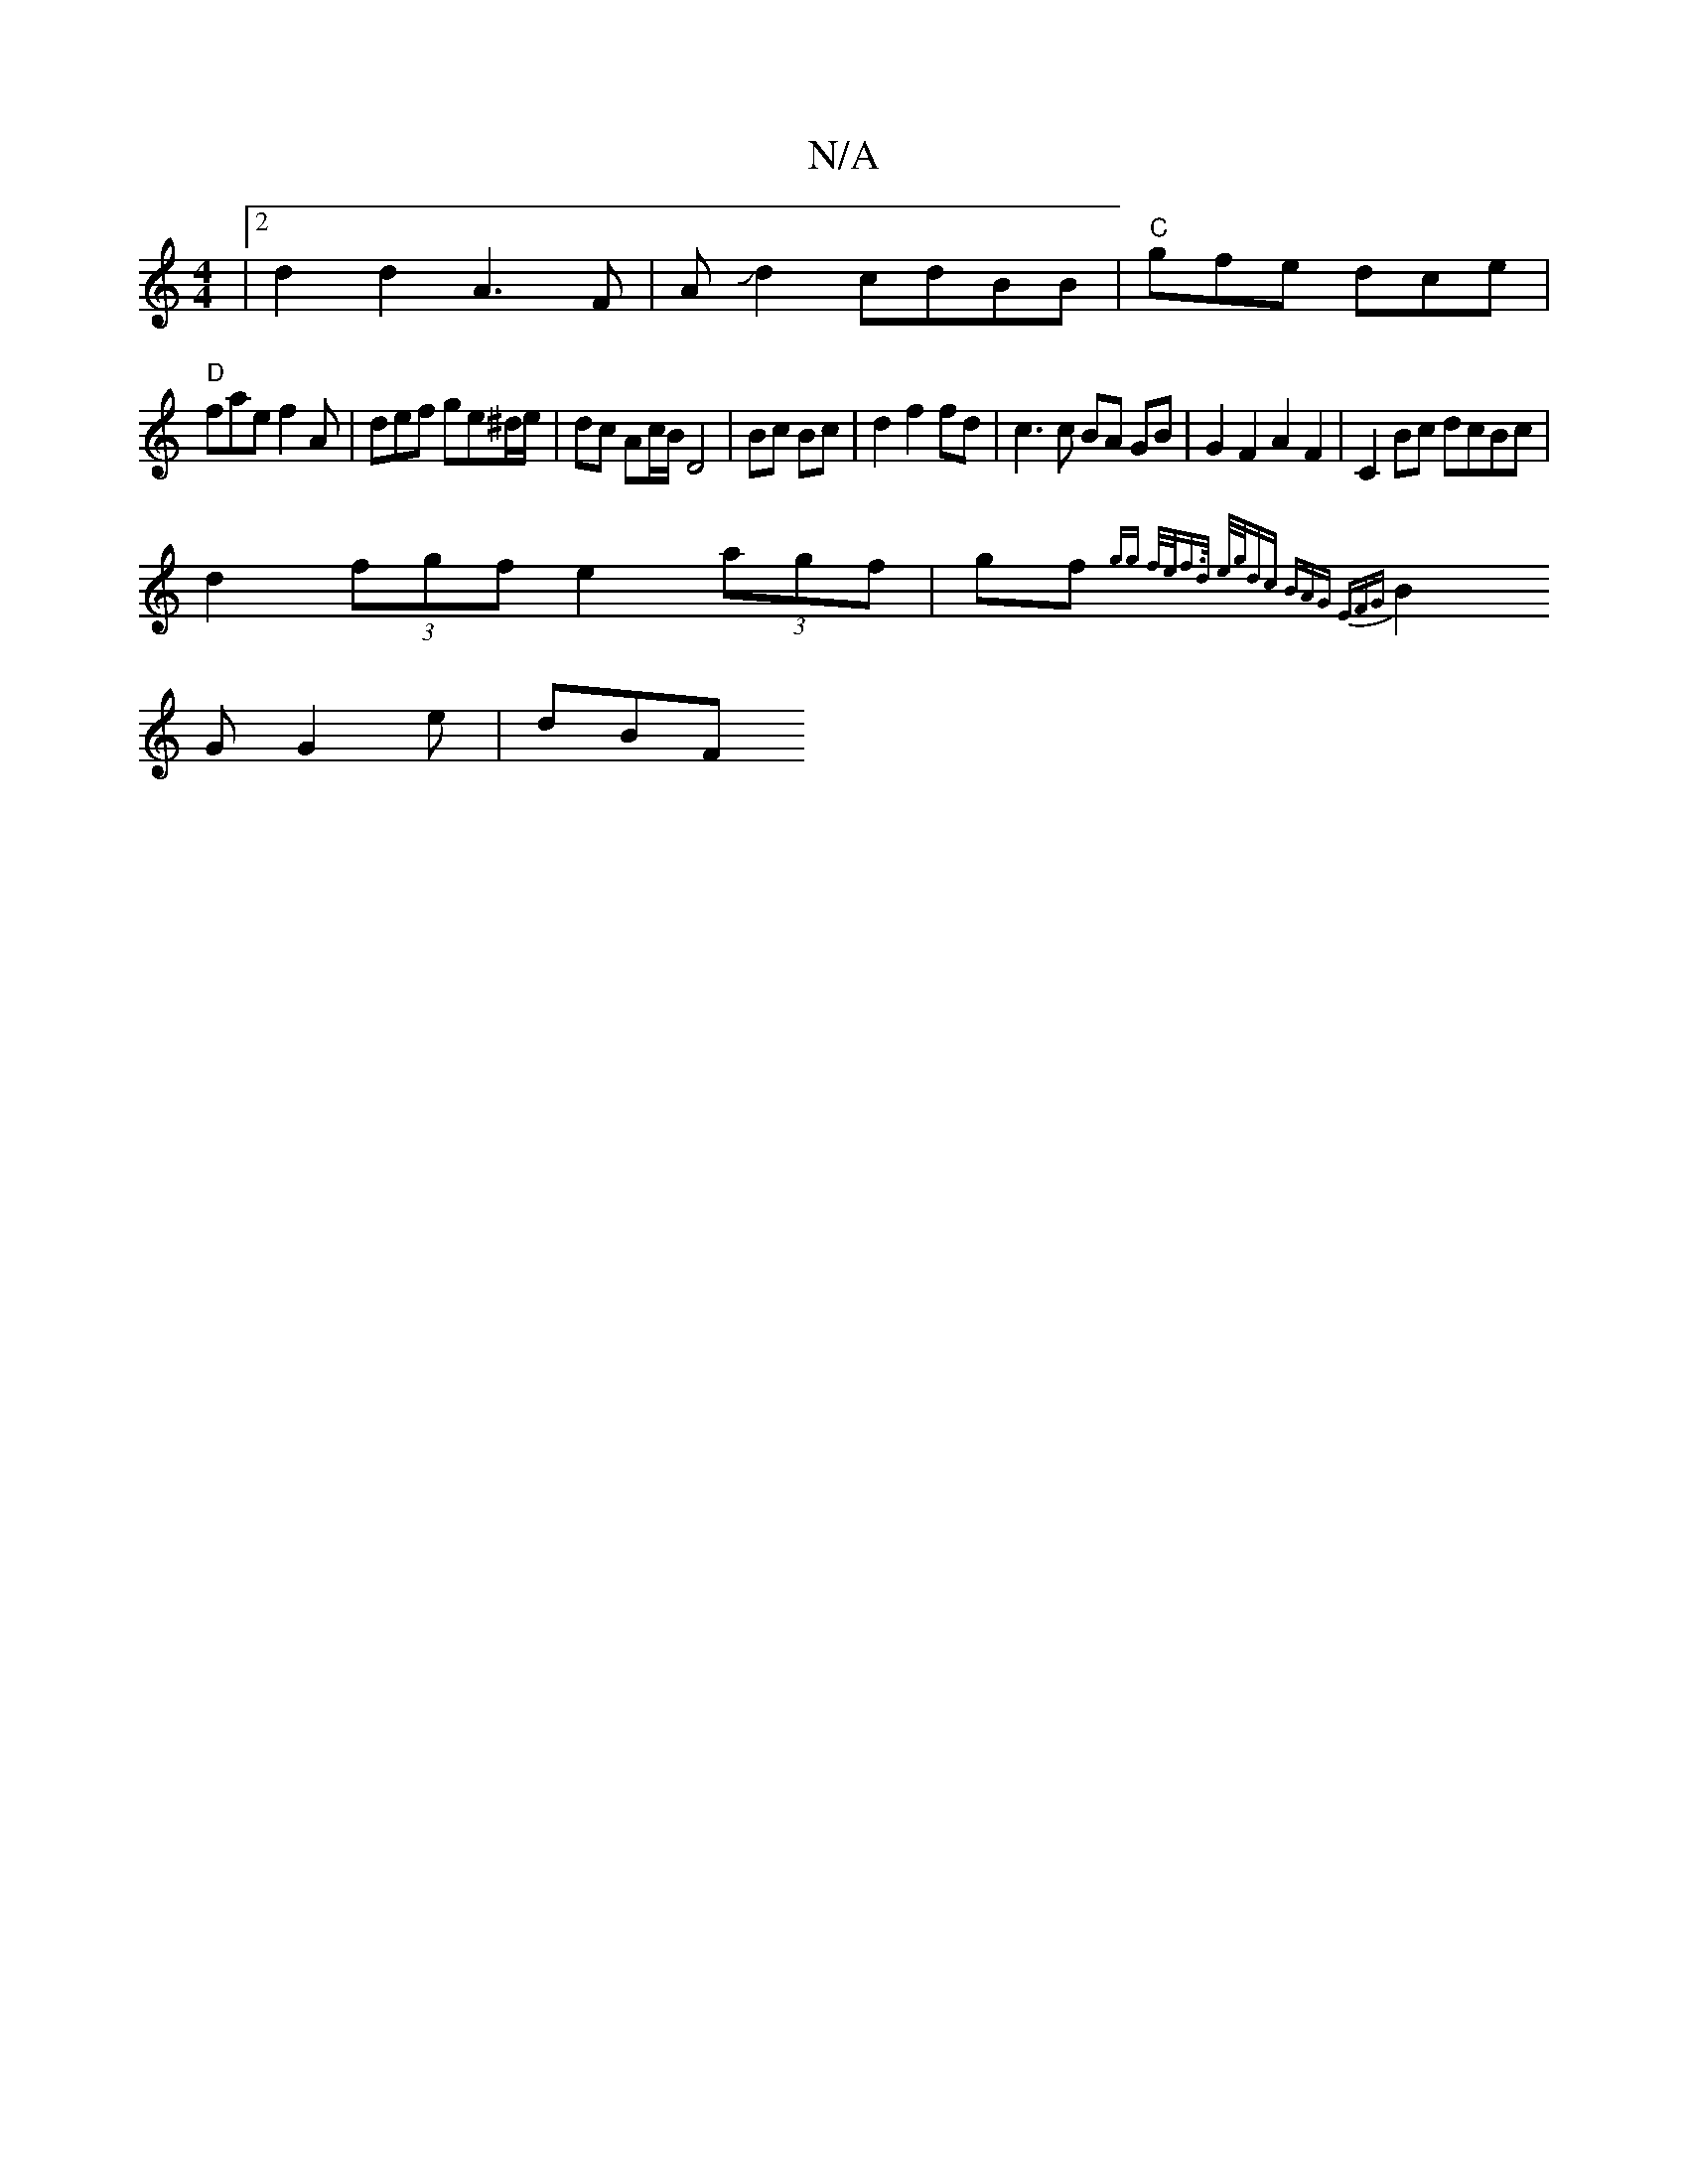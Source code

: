 X:1
T:N/A
M:4/4
R:N/A
K:Cmajor
|2 d2 d2 A3F| AJd2 cdBB|"C"gfe dce |
"D" fae f2 A | def ge^d/e/ | dc Ac/B/ D4|Bc Bc | d2 f2 fd | c3 c BA GB | G2 F2 A2 F2|C2 Bc dcBc |
d2 (3fgf e2 (3agf|gf{gg f/e/f>d e/g/dc | BAG EFG |
B2G G2e | dBF 